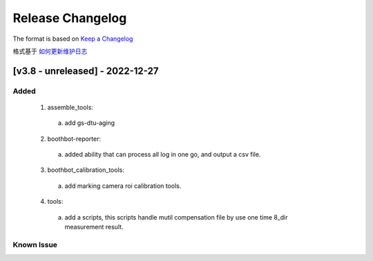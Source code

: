 Release Changelog
=================

The format is based on `Keep a Changelog <https://keepachangelog.com/en/1.0.0/>`_

格式基于 `如何更新维护日志 <https://keepachangelog.com/zh-CN/1.0.0/>`_

[v3.8 - unreleased] - 2022-12-27
------------------------------
Added
^^^^^

  1. assemble_tools:
    a. add gs-dtu-aging

  2. boothbot-reporter:
    a. added ability that can process all log in one go, and output a csv file.

  3. boothbot_calibration_tools:
    a. add marking camera roi calibration tools.

  4. tools:
    a. add a scripts, this scripts handle mutil compensation file by use one time 8_dir measurement result.

Known Issue
^^^^^^^^^^^
